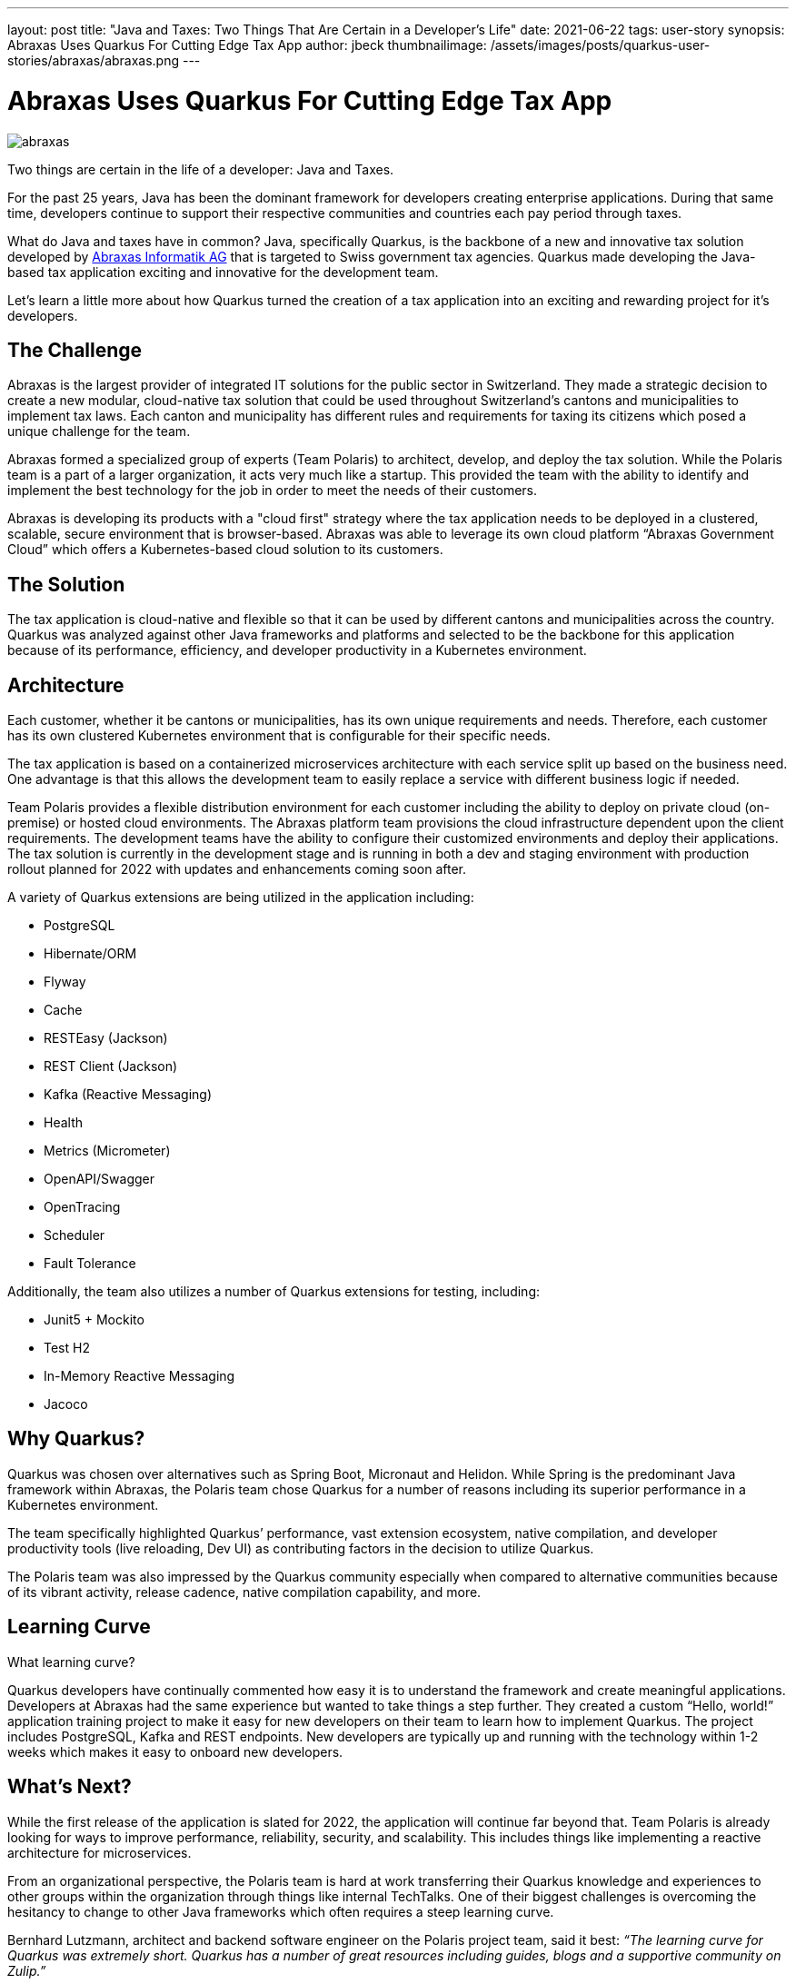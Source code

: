 ---
layout: post
title: "Java and Taxes: Two Things That Are Certain in a Developer's Life"
date: 2021-06-22
tags: user-story
synopsis: Abraxas Uses Quarkus For Cutting Edge Tax App
author: jbeck
thumbnailimage: /assets/images/posts/quarkus-user-stories/abraxas/abraxas.png
---

:imagesdir: /assets/images/posts/quarkus-user-stories/abraxas

= Abraxas Uses Quarkus For Cutting Edge Tax App

image::abraxas.png[]

Two things are certain in the life of a developer: Java and Taxes.

For the past 25 years, Java has been the dominant framework for developers creating enterprise applications. During that same time, developers continue to support their respective communities and countries each pay period through taxes. 

What do Java and taxes have in common? Java, specifically Quarkus, is the backbone of a new and innovative tax solution developed by https://www.abraxas.ch/de[Abraxas Informatik AG] that is targeted to Swiss government tax agencies. Quarkus made developing the Java-based tax application exciting and innovative for the development team.

Let’s learn a little more about how Quarkus turned the creation of a tax application into an exciting and rewarding project for it’s developers.

== The Challenge
Abraxas is the largest provider of integrated IT solutions for the public sector in Switzerland. They made a strategic decision to create a new modular, cloud-native tax solution that could be used throughout Switzerland’s cantons and municipalities to implement tax laws. Each canton and municipality has different rules and requirements for taxing its citizens which posed a unique challenge for the team.

Abraxas formed a specialized group of experts (Team Polaris) to architect, develop, and deploy the tax solution. While the Polaris team is a part of a larger organization, it acts very much like a startup. This provided the team with the ability to identify and implement the best technology for the job in order to meet the needs of their customers.

Abraxas is developing its products with a "cloud first" strategy where the tax application needs to be deployed in a clustered, scalable, secure environment that is browser-based. Abraxas was able to leverage its own cloud platform “Abraxas Government Cloud” which offers a Kubernetes-based cloud solution to its customers.

== The Solution
The tax application is cloud-native and flexible so that it can be used by different cantons and municipalities across the country. Quarkus was analyzed against other Java frameworks and platforms and selected to be the backbone for this application because of its performance, efficiency, and developer productivity in a Kubernetes environment.

== Architecture
Each customer, whether it be cantons or municipalities, has its own unique requirements and needs. Therefore, each customer has its own clustered Kubernetes environment that is configurable for their specific needs.

The tax application is based on a containerized microservices architecture with each service split up based on the business need. One advantage is that this allows the development team to easily replace a service with different business logic if needed.

Team Polaris provides a flexible distribution environment for each customer including the ability to deploy on private cloud (on-premise) or hosted cloud environments. The Abraxas platform team provisions the cloud infrastructure dependent upon the client requirements. The development teams have the ability to configure their customized environments and deploy their applications. The tax solution is currently in the development stage and is running in both a dev and staging environment with production rollout planned for 2022 with updates and enhancements coming soon after.

.A variety of Quarkus extensions are being utilized in the application including:
* PostgreSQL
* Hibernate/ORM
* Flyway
* Cache
* RESTEasy (Jackson)
* REST Client (Jackson)
* Kafka (Reactive Messaging)
* Health
* Metrics (Micrometer)
* OpenAPI/Swagger
* OpenTracing
* Scheduler
* Fault Tolerance

.Additionally, the team also utilizes a number of Quarkus extensions for testing, including:
* Junit5 + Mockito
* Test H2
* In-Memory Reactive Messaging
* Jacoco

== Why Quarkus?
Quarkus was chosen over alternatives such as Spring Boot, Micronaut and Helidon. While Spring is the predominant Java framework within Abraxas, the Polaris team chose Quarkus for a number of reasons including its superior performance in a Kubernetes environment.

The team specifically highlighted Quarkus’ performance, vast extension ecosystem, native compilation, and developer productivity tools (live reloading, Dev UI) as contributing factors in the decision to utilize Quarkus.

The Polaris team was also impressed by the Quarkus community especially when compared to alternative communities because of its vibrant activity, release cadence, native compilation capability, and more.

== Learning Curve
What learning curve?

Quarkus developers have continually commented how easy it is to understand the framework and create meaningful applications. Developers at Abraxas had the same experience but wanted to take things a step further. They created a custom “Hello, world!” application training project to make it easy for new developers on their team to learn how to implement Quarkus. The project includes PostgreSQL, Kafka and REST endpoints. New developers are typically up and running with the technology within 1-2 weeks which makes it easy to onboard new developers.

== What’s Next?
While the first release of the application is slated for 2022, the application will continue far beyond that. Team Polaris is already looking for ways to improve performance, reliability, security, and scalability. This includes things like implementing a reactive architecture for microservices.

From an organizational perspective, the Polaris team is hard at work transferring their Quarkus knowledge and experiences to other groups within the organization through things like internal TechTalks. One of their biggest challenges is overcoming the hesitancy to change to other Java frameworks which often requires a steep learning curve.

Bernhard Lutzmann, architect and backend software engineer on the Polaris project team, said it best:
_“The learning curve for Quarkus was extremely short. Quarkus has a number of great resources including guides, blogs and a supportive community on Zulip.”_

== Words of Wisdom
The Polaris team has learned a lot so far on their application journey with Quarkus. They have some helpful advice to others who are considering using Quarkus.

_“Developers new to Quarkus often wonder why there are so few questions on Stack Overflow. This is because the main discussion between users and the Quarkus team happens on https://quarkusio.zulipchat.com/[Zulip]. Go there and you will quickly get answers to your questions, often by the Quarkus team directly.” - Bernhard Lutzmann_

_“When considering Quarkus’ native capability, make sure the libraries that you use are native compatible. The best approach is to stay with the core Quarkus extensions for as long as possible.” - Bernhard Lutzmann, Polaris project architect and backend software engineer_

== Abraxas is Hiring
Good news for Java developers in Switzerland and beyond. Abraxas is hiring and looking to bring on new team members who are open-minded and not afraid to actively participate. Abraxas encourages its developers to spend time looking at other technologies. If you live in Switzerland or are considering moving there, have a look at their https://www.abraxas.ch/de/karriere/offenen-stellen[job offerings].

== About Abraxas
Abraxas Informatik AG is the largest provider of integrated IT solutions for the public sector in Switzerland. Abraxas connects Swiss administrations, authorities, companies and the population with efficient, secure and integrated solutions and services in the field of information and communication technology.
